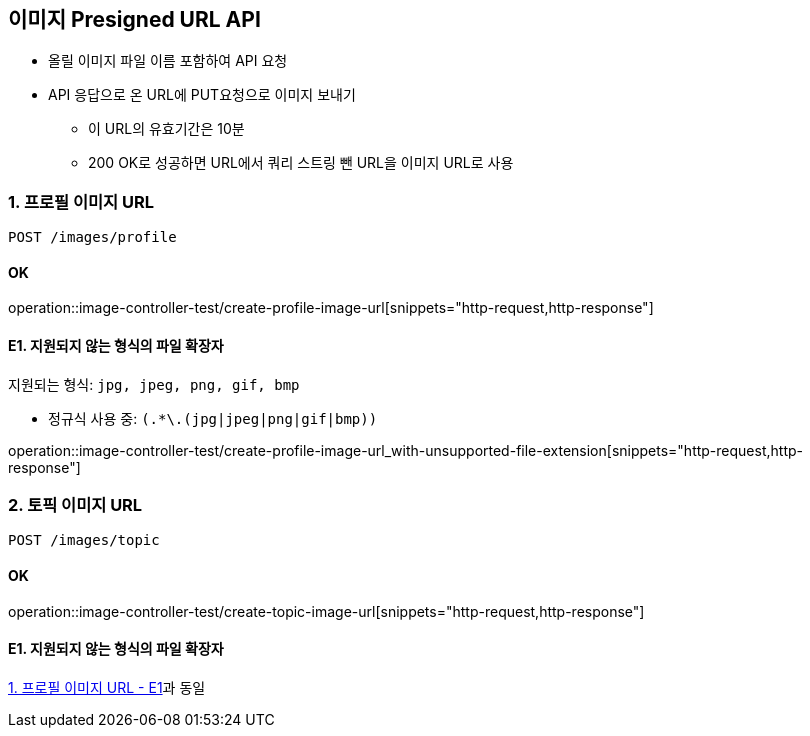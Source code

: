 == 이미지 Presigned URL API
- 올릴 이미지 파일 이름 포함하여 API 요청
- API 응답으로 온 URL에 PUT요청으로 이미지 보내기
** 이 URL의 유효기간은 10분
** 200 OK로 성공하면 URL에서 쿼리 스트링 뺀 URL을 이미지 URL로 사용


### 1. 프로필 이미지 URL

[source.html]
POST /images/profile

#### OK

operation::image-controller-test/create-profile-image-url[snippets="http-request,http-response"]

#### E1. 지원되지 않는 형식의 파일 확장자

지원되는 형식: ``jpg, jpeg, png, gif, bmp``

- 정규식 사용 중: ``(.*\.(jpg|jpeg|png|gif|bmp))``

operation::image-controller-test/create-profile-image-url_with-unsupported-file-extension[snippets="http-request,http-response"]

### 2. 토픽 이미지 URL

[source.html]
POST /images/topic

#### OK

operation::image-controller-test/create-topic-image-url[snippets="http-request,http-response"]

#### E1. 지원되지 않는 형식의 파일 확장자

<<_e1_지원되지_않는_형식의_파일_확장자, 1. 프로필 이미지 URL - E1>>과 동일
